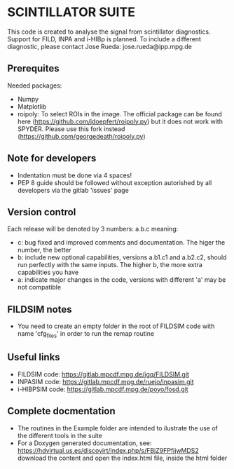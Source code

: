 * SCINTILLATOR SUITE

This code is created to analyse the signal from scintillator diagnostics. Support for FILD, INPA and i-HIBp is planned. To include a different diagnostic, please contact Jose Rueda: jose.rueda@ipp.mpg.de

** Prerequites
Needed packages:

    - Numpy
    - Matplotlib
    - roipoly: To select ROIs in the image. The official package can be found here (https://github.com/jdoepfert/roipoly.py) but it does not work with SPYDER. Please use this fork instead (https://github.com/georgedeath/roipoly.py)

** Note for developers
    - Indentation must be done via 4 spaces!
    - PEP 8 guide should be followed without exception autorished by all developers via the gitlab 'issues' page

** Version control
Each release will be denoted by 3 numbers: a.b.c meaning:
    - c: bug fixed and improved comments and documentation. The higer the number, the better
    - b: include new optional capabilities, versions a.b1.c1 and a.b2.c2, should run perfectly with the same inputs. The higher b, the more extra capabilities you have
    - a: indicate major changes in the code, versions with different 'a' may be not compatible

** FILDSIM notes
- You need to create an empty folder in the root of FILDSIM code with name 'cfg_files' in order to run the remap routine

** Useful links
- FILDSIM code: https://gitlab.mpcdf.mpg.de/jgq/FILDSIM.git
- INPASIM code: https://gitlab.mpcdf.mpg.de/ruejo/inpasim.git
- i-HIBPSIM code: https://gitlab.mpcdf.mpg.de/poyo/fosd.git

** Complete docmentation
- The routines in the Example folder are intended to ilustrate the use of the different tools in the suite
- For a Doxygen generated documentation, see: https://hdvirtual.us.es/discovirt/index.php/s/FBjZ9FPfjjwMDS2 download the content and open the index.html file, inside the html folder
